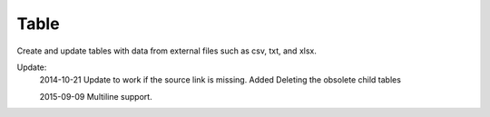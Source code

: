 .. index:: Table (Command)

.. _table_cmd:

Table
-----
Create and update tables with data from external files such as csv, txt, and xlsx.

Update:
    2014-10-21
    Update to work if the source link is missing.
    Added Deleting the obsolete child tables

    2015-09-09
    Multiline support.